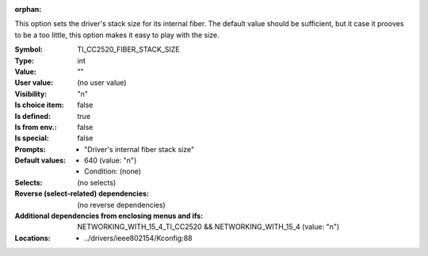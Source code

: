 :orphan:

.. title:: TI_CC2520_FIBER_STACK_SIZE

.. option:: CONFIG_TI_CC2520_FIBER_STACK_SIZE:
.. _CONFIG_TI_CC2520_FIBER_STACK_SIZE:

This option sets the driver's stack size for its internal fiber.
The default value should be sufficient, but it case it prooves to be
a too little, this option makes it easy to play with the size.



:Symbol:           TI_CC2520_FIBER_STACK_SIZE
:Type:             int
:Value:            ""
:User value:       (no user value)
:Visibility:       "n"
:Is choice item:   false
:Is defined:       true
:Is from env.:     false
:Is special:       false
:Prompts:

 *  "Driver's internal fiber stack size"
:Default values:

 *  640 (value: "n")
 *   Condition: (none)
:Selects:
 (no selects)
:Reverse (select-related) dependencies:
 (no reverse dependencies)
:Additional dependencies from enclosing menus and ifs:
 NETWORKING_WITH_15_4_TI_CC2520 && NETWORKING_WITH_15_4 (value: "n")
:Locations:
 * ../drivers/ieee802154/Kconfig:88